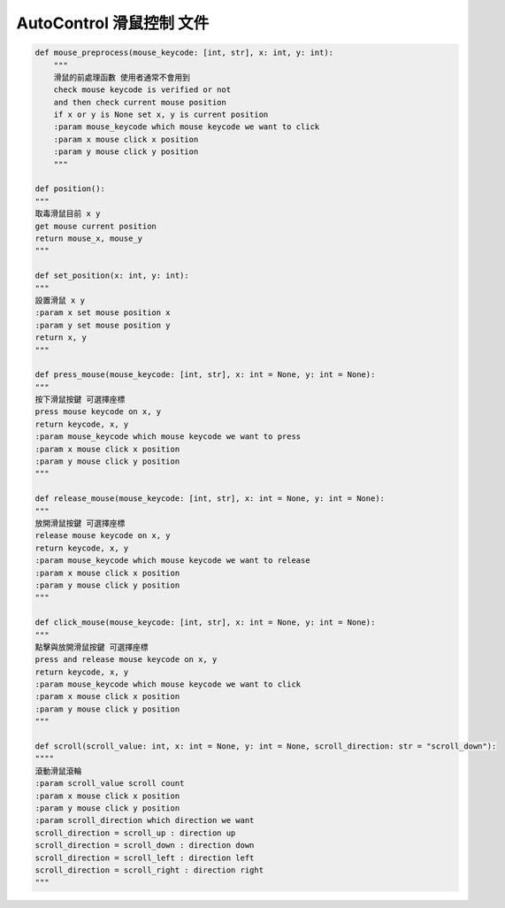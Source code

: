 AutoControl 滑鼠控制 文件
==========================


.. code-block:: python

    def mouse_preprocess(mouse_keycode: [int, str], x: int, y: int):
        """
        滑鼠的前處理函數 使用者通常不會用到
        check mouse keycode is verified or not
        and then check current mouse position
        if x or y is None set x, y is current position
        :param mouse_keycode which mouse keycode we want to click
        :param x mouse click x position
        :param y mouse click y position
        """

    def position():
    """
    取毒滑鼠目前 x y
    get mouse current position
    return mouse_x, mouse_y
    """

    def set_position(x: int, y: int):
    """
    設置滑鼠 x y
    :param x set mouse position x
    :param y set mouse position y
    return x, y
    """

    def press_mouse(mouse_keycode: [int, str], x: int = None, y: int = None):
    """
    按下滑鼠按鍵 可選擇座標
    press mouse keycode on x, y
    return keycode, x, y
    :param mouse_keycode which mouse keycode we want to press
    :param x mouse click x position
    :param y mouse click y position
    """

    def release_mouse(mouse_keycode: [int, str], x: int = None, y: int = None):
    """
    放開滑鼠按鍵 可選擇座標
    release mouse keycode on x, y
    return keycode, x, y
    :param mouse_keycode which mouse keycode we want to release
    :param x mouse click x position
    :param y mouse click y position
    """

    def click_mouse(mouse_keycode: [int, str], x: int = None, y: int = None):
    """
    點擊與放開滑鼠按鍵 可選擇座標
    press and release mouse keycode on x, y
    return keycode, x, y
    :param mouse_keycode which mouse keycode we want to click
    :param x mouse click x position
    :param y mouse click y position
    """

    def scroll(scroll_value: int, x: int = None, y: int = None, scroll_direction: str = "scroll_down"):
    """"
    滾動滑鼠滾輪
    :param scroll_value scroll count
    :param x mouse click x position
    :param y mouse click y position
    :param scroll_direction which direction we want
    scroll_direction = scroll_up : direction up
    scroll_direction = scroll_down : direction down
    scroll_direction = scroll_left : direction left
    scroll_direction = scroll_right : direction right
    """
